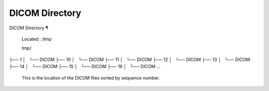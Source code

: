 DICOM Directory
===============

DICOM Directory ¶ 
 
 Located : /tmp 
 
 tmp/
├── 1
│   └── DICOM
├── 10
│   └── DICOM
├── 11
│   └── DICOM
├── 12
│   └── DICOM
├── 13
│   └── DICOM
├── 14
│   └── DICOM
├── 15
│   └── DICOM
├── 16
│   └── DICOM
...
 
 
 This is the location of the DICOM files sorted by sequence number.

